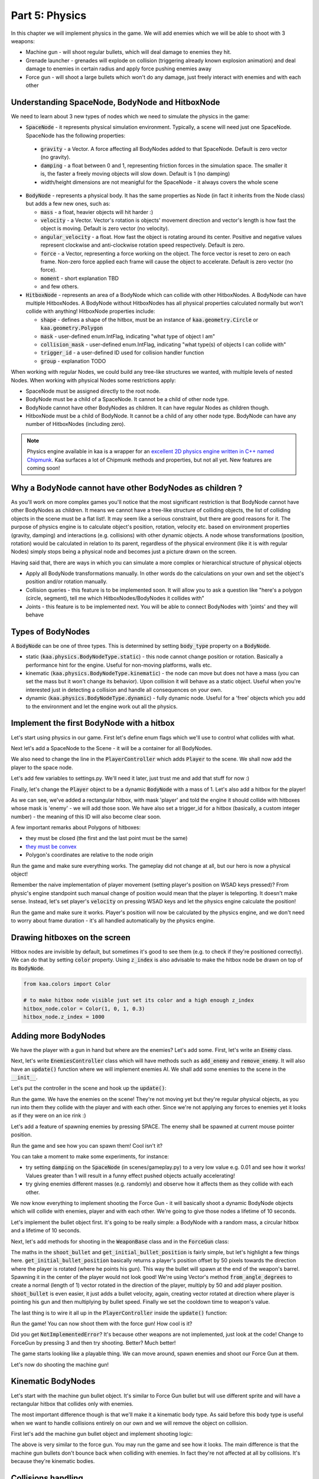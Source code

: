 Part 5: Physics
===============

In this chapter we will implement physics in the game. We will add enemies which we will be able to shoot with 3 weapons:

* Machine gun - will shoot regular bullets, which will deal damage to enemies they hit.
* Grenade launcher - grenades will explode on collision (triggering already known explosion animation) and deal damage to enemies in certain radius and apply force pushing enemies away
* Force gun - will shoot a large bullets which won't do any damage, just freely interact with enemies and with each other


Understanding SpaceNode, BodyNode and HitboxNode
~~~~~~~~~~~~~~~~~~~~~~~~~~~~~~~~~~~~~~~~~~~~~~~~

We need to learn about 3 new types of nodes which we need to simulate the physics in the game:

* :code:`SpaceNode` - it represents physical simulation environment. Typically, a scene will need just one SpaceNode. SpaceNode has the following properties:

 * :code:`gravity` - a Vector. A force affecting all BodyNodes added to that SpaceNode. Default is zero vector (no gravity).
 * :code:`damping` - a float between 0 and 1, representing friction forces in the simulation space. The smaller it is, the faster a freely moving objects will slow down. Default is 1 (no damping)
 * width/height dimensions are not meanigful for the SpaceNode - it always covers the whole scene

* :code:`BodyNode` - represents a physical body. It has the same properties as Node (in fact it inherits from the Node class) but adds a few new ones, such as:

  * :code:`mass` - a float, heavier objects will hit harder :)
  * :code:`velocity` - a Vector. Vector's rotation is objects' movement direction and vector's length is how fast the object is moving. Default is zero vector (no velocity).
  * :code:`angular_velocity` - a float. How fast the object is rotating around its center. Positive and negative values represent clockwise and anti-clockwise rotation speed respectively. Default is zero.
  * :code:`force` - a Vector, representing a force working on the object. The force vector is reset to zero on each frame. Non-zero force applied each frame will cause the object to accelerate. Default is zero vector (no force).
  * :code:`moment` - short explanation TBD
  * and few others.

* :code:`HitboxNode` - represents an area of a BodyNode which can collide with other HitboxNodes. A BodyNode can have multiple HitboxNodes. A BodyNode without HitboxNodes has all physical properties calculated normally but won't collide with anything! HitboxNode properties include:

  * :code:`shape` - defines a shape of the hitbox, must be an instance of :code:`kaa.geometry.Circle` or :code:`kaa.geometry.Polygon`
  * :code:`mask` - user-defined enum.IntFlag, indicating "what type of object I am"
  * :code:`collision_mask` - user-defined enum.IntFlag, indicating "what type(s) of objects I can collide with"
  * :code:`trigger_id` - a user-defined ID used for collision handler function
  * :code:`group` - explanation TODO

When working with regular Nodes, we could build any tree-like structures we wanted, with multiple levels of nested Nodes. When working with physical Nodes some restrictions apply:

* SpaceNode must be assigned directly to the root node.
* BodyNode must be a child of a SpaceNode. It cannot be a child of other node type.
* BodyNode cannot have other BodyNodes as children. It can have regular Nodes as children though.
* HitboxNode must be a child of BodyNode. It cannot be a child of any other node type. BodyNode can have any number of HitboxNodes (including zero).

.. note::

    Physics engine available in kaa is a wrapper for an `excellent 2D physics engine written in C++ named Chipmunk <https://chipmunk-physics.net/>`_.
    Kaa surfaces a lot of Chipmunk methods and properties, but not all yet. New features are coming soon!


Why a BodyNode cannot have other BodyNodes as children ?
~~~~~~~~~~~~~~~~~~~~~~~~~~~~~~~~~~~~~~~~~~~~~~~~~~~~~~~~

As you'll work on more complex games you'll notice that the most significant restriction is that BodyNode cannot
have other BodyNodes as children. It means we cannot have a tree-like structure of colliding objects, the list of
colliding objects in the scene must be a flat list!. It may seem like a serious
constraint, but there are good reasons for it. The purpose of physics engine is to calculate object's position,
rotation, velocity etc. based on environment properties (gravity, damping) and interactions (e.g. collisions) with
other dynamic objects. A node whose transformations (position, rotation) would be calculated
in relation to its parent, regardless of the physical environment (like it is with regular Nodes) simply stops being a
physical node and becomes just a picture drawn on the screen.

Having said that, there are ways in which you can simulate a more complex or hierarchical structure of physical objects

* Apply all BodyNode transformations manually. In other words do the calculations on your own and set the object's position and/or rotation manually.
* Collision queries - this feature is to be implemented soon. It will allow you to ask a question like "here's a polygon (circle, segment), tell me which HitboxNodes/BodyNodes it collides with"
* Joints - this feature is to be implemented next. You will be able to connect BodyNodes with 'joints' and they will behave


Types of BodyNodes
~~~~~~~~~~~~~~~~~~

A :code:`BodyNode` can be one of three types. This is determined by setting :code:`body_type` property on a :code:`BodyNode`.

* static (:code:`kaa.physics.BodyNodeType.static`) - this node cannot change position or rotation. Basically a performance hint for the engine. Useful for non-moving platforms, walls etc.
* kinematic (:code:`kaa.physics.BodyNodeType.kinematic`) - the node can move but does not have a mass (you can set the mass but it won't change its behavior). Upon collision it will behave as a static object. Useful when you're interested just in detecting a collision and handle all consequences on your own.
* dynamic (:code:`kaa.physics.BodyNodeType.dynamic`) - fully dynamic node. Useful for a 'free' objects which you add to the environment and let the engine work out all the physics.


Implement the first BodyNode with a hitbox
~~~~~~~~~~~~~~~~~~~~~~~~~~~~~~~~~~~~~~~~~~

Let's start using physics in our game. First let's define enum flags which we'll use to control what collides with what.

.. code-block:: python
    :caption: common/enums.py

    class HitboxMask(enum.IntFlag):
        player = enum.auto()
        enemy = enum.auto()
        bullet = enum.auto()
        all = player | enemy | bullet

Next let's add a SpaceNode to the Scene - it will be a container for all BodyNodes.

.. code-block:: python
    :caption: scenes/gameplay.py

    from kaa.physics import SpaceNode

    class GameplayScene(Scene):

        def __init__(self):
            super().__init__()
            self.space = SpaceNode()
            self.root.add_child(self.space)
            self.player_controller = PlayerController(self)

        # ....... rest of the class ......

We also need to change the line in the :code:`PlayerController` which adds :code:`Player` to the scene. We shall now
add the player to the space node.

.. code-block:: python
    :caption: controllers/player_controller.py

    # inside __init__ :
    self.scene.space.add_child(self.player)

Let's add few variables to settings.py. We'll need it later, just trust me and add that stuff for now :)

.. code-block:: python
    :caption: settings.py

    COLLISION_TRIGGER_PLAYER = 1
    COLLISION_TRIGGER_ENEMY = 2
    COLLISION_TRIGGER_MG_BULLET = 3
    COLLISION_TRIGGER_GRENADE_LAUNCHER_BULLET = 4
    COLLISION_TRIGGER_FORCE_GUN_BULLET = 5

    PLAYER_SPEED = 150
    FORCE_GUN_BULLET_SPEED = 300
    MACHINE_GUN_BULLET_SPEED = 1200
    GRENADE_LAUNCHER_BULLET_SPEED = 200

Finally, let's change the :code:`Player` object to be a dynamic :code:`BodyNode` with a mass of 1. Let's also add
a hitbox for the player!

.. code-block:: python
    :caption: objects/player.py

    import settings
    from kaa.physics import BodyNode, BodyNodeType, HitboxNode
    from kaa.geometry import Vector, Polygon
    from kaa.enum import WeaponType, HitboxMask

    class Player(BodyNode): # changed from kaa.Node

        def __init__(self, position, hp=100):
            # node's properties
            super().__init__(body_type=BodyNodeType.dynamic, mass=1,
                             z_index=10, sprite=registry.global_controllers.assets_controller.player_img, position=position)
            # create a hitbox and add it as a child node to the Player
            self.add_child(HitboxNode(
                shape=Polygon([Vector(-8, -19), Vector(8, -19), Vector(8, 19), Vector(-8, 19), Vector(-8, -19)]),
                mask=HitboxMask.player,
                collision_mask=HitboxMask.enemy,
                trigger_id=settings.COLLISION_TRIGGER_PLAYER
            ))
            # .......... rest of the function ...........

As we can see, we've added a rectangular hitbox, with mask 'player' and told the engine it should collide with hitboxes
whose mask is 'enemy' - we will add those soon. We have also set a trigger_id for a hitbox (basically, a custom integer
number) - the meaning of this ID will also become clear soon.

A few important remarks about Polygons of hitboxes:

* they must be closed (the first and the last point must be the same)
* `they must be convex <https://www.google.pl/search?q=convex+shape&tbm=isch&source=univ&sa=X&ved=2ahUKEwjr9pnJ5M7lAhW9AhAIHeVXCRMQsAR6BAgJEAE&biw=1920&bih=967>`_
* Polygon's coordinates are relative to the node origin

Run the game and make sure everything works. The gameplay did not change at all, but our hero is now a physical object!

Remember the naive implementation of player movement (setting player's position on WSAD keys pressed)? From physic's
engine standpoint such manual change of position would mean that the player is teleporting. It doesn't make sense.
Instead, let's set player's :code:`velocity` on pressing WSAD keys and let the physics engine calculate the position!

.. code-block:: python
    :caption: controllers/player_controller.py

    def update(dt):
        self.player.velocity=Vector(0,0)

        if self.scene.input.is_pressed(Keycode.w):
            self.player.velocity += Vector(0, -settings.PLAYER_SPEED)
        if self.scene.input.is_pressed(Keycode.s):
            self.player.velocity += Vector(0, settings.PLAYER_SPEED)
        if self.scene.input.is_pressed(Keycode.a):
            self.player.velocity += Vector(-settings.PLAYER_SPEED, 0)
        if self.scene.input.is_pressed(Keycode.d):
            self.player.velocity += Vector(settings.PLAYER_SPEED, 0)
        # ...... rest of the function ........

Run the game and make sure it works. Player's position will now be calculated by the physics engine, and we don't
need to worry about frame duration - it's all handled automatically by the physics engine.

Drawing hitboxes on the screen
~~~~~~~~~~~~~~~~~~~~~~~~~~~~~~

Hitbox nodes are invisible by default, but sometimes it's good to see them (e.g. to check if they're positioned correctly).
We can do that by setting :code:`color` property. Using :code:`z_index` is also advisable to make the hitbox node
be drawn on top of its :code:`BodyNode`.

.. code-block:: python

    from kaa.colors import Color

    # to make hitbox node visible just set its color and a high enough z_index
    hitbox_node.color = Color(1, 0, 1, 0.3)
    hitbox_node.z_index = 1000

Adding more BodyNodes
~~~~~~~~~~~~~~~~~~~~~

We have the player with a gun in hand but where are the enemies? Let's add some. First, let's write an :code:`Enemy`
class.

.. code-block:: python
    :caption: objects/enemy.py

    from kaa.physics import BodyNodeType, BodyNode, HitboxNode
    from kaa.geometry import Vector, Polygon
    from common.enums import HitboxMask
    import registry
    import settings


    class Enemy(BodyNode):

        def __init__(self, position, hp=100):
            # node's properties
            super().__init__(body_type=BodyNodeType.dynamic, mass=1,
                             z_index=10, sprite=registry.global_controllers.assets_controller.enemy_img, position=position)
            # create a hitbox and add it as a child node to the Enemy
            self.add_child(HitboxNode(
                shape=Polygon([Vector(-8, -19), Vector(8, -19), Vector(8, 19), Vector(-8, 19), Vector(-8, -19)]),
                mask=HitboxMask.enemy,
                collision_mask=HitboxMask.all,
                trigger_id=settings.COLLISION_TRIGGER_ENEMY,
            ))
            # custom properties
            self.hp = hp


Next, let's write :code:`EnemiesController` class which will have methods such as :code:`add_enemy` and
:code:`remove_enemy`. It will also have an :code:`update()` function where we will implement enemies AI. We shall
add some enemies to the scene in the :code:`__init__`.

.. code-block:: python
    :caption: controllers/enemies_controller.py

    import random
    from objects.enemy import Enemy
    from kaa.geometry import Vector

    class EnemiesController:

        def __init__(self, scene):
            self.scene = scene
            self.enemies = []
            # add some initial enemies
            self.add_enemy(Enemy(position=Vector(200, 200), rotation_degrees=random.randint(0, 360)))
            self.add_enemy(Enemy(position=Vector(1500, 600), rotation_degrees=random.randint(0, 360)))
            self.add_enemy(Enemy(position=Vector(1000, 400), rotation_degrees=random.randint(0, 360)))
            self.add_enemy(Enemy(position=Vector(1075, 420), rotation_degrees=random.randint(0, 360)))
            self.add_enemy(Enemy(position=Vector(1150, 440), rotation_degrees=random.randint(0, 360)))

        def add_enemy(self, enemy):
            self.enemies.append(enemy)  # add to the internal list
            self.scene.space.add_child(enemy)  # add to the scene

        def remove_enemy(self, enemy):
            self.enemies.remove(enemy)  # remove from the internal list
            enemy.delete()  # remove from the scene

        def update(self, dt):
            pass


Let's put the controller in the scene and hook up the :code:`update()`:

.. code-block:: python
    :caption: scenes/gameplay.py

    from controllers.enemies_controller import EnemiesController

    class GameplayScene(Scene):

        def __init__(self):
            # ... rest of the function ....
            self.enemies_controller = EnemiesController(self)

        def update(self, dt):
            self.player_controller.update(dt)
            self.enemies_controller.update(dt)
            # ... rest of the function

Run the game. We have the enemies on the scene! They're not moving yet but they're regular physical objects, as you
run into them they collide with the player and with each other. Since we're not applying any forces to enemies yet
it looks as if they were on an ice rink :)

Let's add a feature of spawning enemies by pressing SPACE. The enemy shall be spawned at current mouse pointer position.

.. code-block:: python
    :caption: controllers/player_controller.py

    class PlayerController:

        def update(self, dt):
            # .... rest of the function
            for event in self.scene.input.events():
                # .... other key pressing checks ....
                elif event.is_pressing(Keycode.space):
                    self.scene.enemies_controller.add_enemy(Enemy(position=self.scene.input.get_mouse_position(), rotation_degrees=random.randint(0,360)))

Run the game and see how you can spawn them! Cool isn't it?

You can take a moment to make some experiments, for instance:

* try setting :code:`damping` on the :code:`SpaceNode` (in scenes/gameplay.py) to a very low value e.g. 0.01 and see how it works! Values greater than 1 will result in a funny effect pushed objects actually accelerating!
* try giving enemies different masses (e.g. randomly) and observe how it affects them as they collide with each other.

We now know everything to implement shooting the Force Gun - it will basically shoot a dynamic BodyNode objects
which will collide with enemies, player and with each other. We're going to give those nodes a lifetime of 10 seconds.

Let's implement the bullet object first. It's going to be really simple: a BodyNode with a random mass, a circular
hitbox and a lifetime of 10 seconds.

.. code-block:: python
    :caption: objects/bullets/force_gun_bullet.py

    import random
    from kaa.physics import BodyNode, BodyNodeType, HitboxNode
    from kaa.geometry import Circle
    import registry
    import settings
    from common.enums import HitboxMask


    class ForceGunBullet(BodyNode):

        def __init__(self, *args, **kwargs):
            super().__init__(sprite=registry.global_controllers.assets_controller.force_gun_bullet_img,
                             z_index=30,
                             body_type=BodyNodeType.dynamic,
                             mass=random.uniform(0.5, 8),  # a random mass,
                             lifetime=10000, # will be removed from the scene automatically after 10 secs
                             *args, **kwargs)
            self.add_child(HitboxNode(shape=Circle(radius=10),
                                      mask=HitboxMask.bullet,
                                      collision_mask=HitboxMask.all,
                                      trigger_id=settings.COLLISION_TRIGGER_FORCE_GUN_BULLET))


Next, let's add methods for shooting in the :code:`WeaponBase` class and in the :code:`ForceGun` class:

.. code-block:: python
    :caption: objects/weapons/base.py

    from kaa.nodes import Node
    from kaa.geometry import Vector


    class WeaponBase(Node):

        def __init__(self, *args, **kwargs):
            super().__init__(z_index=20, *args, **kwargs)
            self.cooldown_time_remaining = 0

        def shoot_bullet(self):
            raise NotImplementedError  # must be implemented in the derived class

        def get_cooldown_time(self):
            raise NotImplementedError  # must be implemented in the derived class

        def get_initial_bullet_position(self):
            player_pos = self.parent.position
            player_rotation = self.parent.rotation_degrees
            weapon_length = 50  # the bullet won't originate in the center of the player position but 50 pixels from it
            result = player_pos + Vector.from_angle_degrees(player_rotation).normalize()*weapon_length
            return result


.. code-block:: python
    :caption: objects/weapons/force_gun.py

    import registry
    import settings
    from objects.bullets.force_gun_bullet import ForceGunBullet
    from objects.weapons.base import WeaponBase
    from kaa.geometry import Vector

    class ForceGun(WeaponBase):

        def __init__(self, position):
            # node's properties
            super().__init__(sprite=registry.global_controllers.assets_controller.force_gun_img, position=position)

        def shoot_bullet(self):
            bullet_position = self.get_initial_bullet_position()
            bullet_velocity = Vector.from_angle_degrees(self.parent.rotation_degrees) * settings.FORCE_GUN_BULLET_SPEED
            self.scene.space.add_child(ForceGunBullet(position=bullet_position, velocity=bullet_velocity))
            # reset cooldown time
            self.cooldown_time_remaining =  self.get_cooldown_time()

        def get_cooldown_time(self):
            return 250

The maths in the :code:`shoot_bullet` and :code:`get_initial_bullet_position` is fairly simple, but let's highlight
a few things here. :code:`get_initial_bullet_position` basically returns a player's position offset by 50 pixels
towards the direction where the player is rotated (where he points his gun). This way the bullet will spawn at the end of the weapon's barrel.
Spawning it in the center of the player would not look good! We're using Vector's method :code:`from_angle_degrees` to create a
normal (length of 1) vector rotated in the direction of the player, multiply by 50 and add player position. :code:`shoot_bullet`
is even easier, it just adds a bullet velocity, again, creating vector rotated at direction where player is pointing
his gun and then multiplying by bullet speed. Finally we set the cooldown time to weapon's value.

The last thing is to wire it all up in the :code:`PlayerController` inside the :code:`update()` function:

.. code-block:: python
    :caption: controllers/player_controller.py

    from kaa.input import Keycode, Mousecode

    class PlayerController:
        # .... rest of the class ....

        def update(self, dt):
            # .... rest of the function ....

            # Handle weapon logic
            if self.player.current_weapon is not None:
                # decrease weapons cooldown time by dt
                self.player.current_weapon.cooldown_time_remaining -= dt
                # if left mouse button pressed and weapon is ready to shoot, then, well, shoot a bullet!
                if self.scene.input.is_pressed(Mousecode.left) and self.player.current_weapon.cooldown_time_remaining<0:
                    self.player.current_weapon.shoot_bullet()

Run the game! You can now shoot them with the force gun! How cool is it?

Did you get :code:`NotImplementedError`? It's because other weapons are not implemented, just look at the code! Change
to ForceGun by pressing 3 and then try shooting. Better? Much better!

The game starts looking like a playable thing. We can move around, spawn enemies and shoot our Force Gun at them.

Let's now do shooting the machine gun!

Kinematic BodyNodes
~~~~~~~~~~~~~~~~~~~

Let's start with the machine gun bullet object. It's similar to Force Gun bullet but will use different sprite and
will have a rectangular hitbox that collides only with enemies.

The most important difference though is that we'll make it a kinematic body type. As
said before this body type is useful when we want to handle collisions entirely on our own and we will remove the
object on collision.

First let's add the machine gun bullet object and implement shooting logic:

.. code-block:: python
    :caption: objects/bullets/machine_gun_bullet.py

    import random
    import registry
    import settings
    from kaa.physics import BodyNode, BodyNodeType, HitboxNode
    from kaa.geometry import Polygon, Vector
    from common.enums import HitboxMask


    class MachineGunBullet(BodyNode):

        def __init__(self, *args, **kwargs):
            super().__init__(sprite=registry.global_controllers.assets_controller.machine_gun_bullet_img,
                             z_index=30,
                             body_type=BodyNodeType.kinematic, # MG bullets are kinematic bodies
                             lifetime=3000, # will be removed from the scene automatically after 3 secs
                             *args, **kwargs)
            self.add_child(HitboxNode(shape=Polygon([Vector(-13, -4), Vector(13,-4), Vector(13,4), Vector(-13,4), Vector(-13,-4)]),
                                      mask=HitboxMask.bullet, # tell physics engine about object type
                                      collision_mask=HitboxMask.enemy, # tell physics engine which objects it can collide with
                                      trigger_id=settings.COLLISION_TRIGGER_MG_BULLET # ID to be used in custom collision handling function
                                      ))


.. code-block:: python
    :caption: objects/weapons/machine_gun.py

    import registry
    import settings
    from objects.bullets.machine_gun_bullet import MachineGunBullet
    from objects.weapons.base import WeaponBase
    from kaa.geometry import Vector


    class MachineGun(WeaponBase):

        def __init__(self, position):
            # node's properties
            super().__init__(sprite=registry.global_controllers.assets_controller.machine_gun_img, position=position)

        def shoot_bullet(self):
            bullet_position = self.get_initial_bullet_position()
            bullet_velocity = Vector.from_angle_degrees(self.parent.rotation_degrees) * settings.MACHINE_GUN_BULLET_SPEED
            self.scene.space.add_child(MachineGunBullet(position=bullet_position, velocity=bullet_velocity,
                                                        rotation_degrees=self.parent.rotation_degrees))
            # reset cooldown time
            self.cooldown_time_remaining =  self.get_cooldown_time()

        def get_cooldown_time(self):
            return 100


The above is very similar to the force gun. You may run the game and see how it looks. The main difference is that
the machine gun bullets don't bounce back when colliding with enemies. In fact they're not affected at all by
collisions. It's because they're kinematic bodies.

Collisions handling
~~~~~~~~~~~~~~~~~~~

Let's implement a collision handler function to process collisions between machine gun bullet and enemy.
This is where :code:`trigger_id` values are being used. Put the following code in the
:code:`controllers/collisions_controller.py`:

.. code-block:: python
    :caption: controllers/collisions_controller.py

    import settings

    class CollisionsController:

        def __init__(self, scene):
            self.scene = scene
            self.space = self.scene.space
            self.space.set_collision_handler(settings.COLLISION_TRIGGER_MG_BULLET, settings.COLLISION_TRIGGER_ENEMY,
                                             self.on_collision_mg_bullet_enemy)

        def on_collision_mg_bullet_enemy(self, arbiter, mg_bullet_pair, enemy_pair):
            print("Detected a collision between MG bullet object {} hitbox {} and Enemy object {} hitbox {}".format(
                mg_bullet_pair.body, mg_bullet_pair.hitbox, enemy_pair.body, enemy_pair.hitbox))


The line where we call :code:`set_collision_handler` on the scene's :code:`SpaceNode` is where we tell the engine
that we want our function to be called each time a collision between MG bullet and enemy occurs. We're using
hitbox :code:`trigger_id` here.

It is very important to realize that **a collision handler function can be called multiple times for given pair of
colliding objects (even multiple times per frame)**. This can happen if object's hitboxes touch for the first time, then they either
overlap or touch each other for some time and finally - they separate. Our collision handler function will be called every frame,
as long as the hitboxes are touching or overlap. When they make apart, the collision handler function stops being called.

Collision handler function always has the three parameters:

* :code:`arbiter` - arbiter object that includes additional information about collision. It has the following properties:

  * :code:`space` - a :code:`SpaceNode` where collision occurred.
  * :code:`phase` - an enum value (:code:`kaa.physics.CollisionPhase`), indicating collision phase. Available values are:

    * :code:`kaa.physics.CollisionPhase.begin` - indicates that collision betwen two objects has started (their hitboxes have just touched or overlapped)
    * :code:`kaa.physics.CollisionPhase.pre_solve` - indicates that two hitboxes are still in contact (touching or overlapping). It is called before the engine calculates the physics (e.g. velocities of both colliding objects)
    * :code:`kaa.physics.CollisionPhase.post_solve` - like pre_solve, but called after the engine calculates the physics for the objects.
    * :code:`kaa.physics.CollisionPhase.separate` - indicates that hitboxes of our two objects have separated - the collision has ended

* two "collision_pair" objects, corresponding with trigger_ids. Each collision pair object has two properties:

  * :code:`body` - referencing :code:`BodyNode` which collided
  * :code:`hitbox` - referencing :code:`HitboxNode` which collided (remember that body nodes can have multiple hitboxes - here we can know which of them has collided!)

Next, let's  hook up the controller with the scene in :code:`scenes/gameplay.py`'s :code:`__init__`:

.. code-block:: python
    :caption: scenes/gameplay.py

    class GameplayScene(Scene):

        def __init__(self):
            # ......... rest of the function .........
            self.collisions_controller = CollisionsController(self)

Run the game and shoot the machine gun at enemies to see that collision handler function is called (the print message appears in your std out)

Now, let's implement enemies "staggering" when hit. Stagger will simply be a number of miliseconds when alternative frame
is displayed.

.. code-block:: python
    :caption: objects/enemy.py

    class Enemy(BodyNode):

        def __init__(self, position, hp=100, *args, **kwargs):
            # ......... reset of the function .......
            self.stagger_time_left = 0

        def stagger(self):
            # use "stagger" frame
            self.sprite.frame_current = 1
            # track time for staying in the staggered state
            self.stagger_time_left = 150

        def recover_from_stagger(self):
            self.sprite.frame_current = 0
            self.stagger_time_left = 0


And track stagger time and recovery in the enemies controller:

.. code-block:: python
    :caption: controllers/enemies_controller.py

    class EnemiesController:
        # ........ rest of the class ..........

        def update(self, dt):
            for enemy in self.enemies:
                # handle enemy stagger time and stagger recovery
                if enemy.stagger_time_left > 0:
                    enemy.stagger_time_left -= dt
                if enemy.stagger_time_left <= 0:
                    enemy.recover_from_stagger()


Finally let's add the collision handler function:

.. code-block:: python
    :caption: controllers/collisions_controller.py

    import math
    import settings
    import registry
    from kaa.physics import CollisionPhase
    from kaa.nodes import Node
    from kaa.geometry import Alignment

    class CollisionsController:
        # ....... rest of the class ........

        def on_collision_mg_bullet_enemy(self, arbiter, mg_bullet_pair, enemy_pair):
            print("Detected a collision between MG bullet object {} hitbox {} and Enemy object {} hitbox {}".format(
                mg_bullet_pair.body, mg_bullet_pair.hitbox, enemy_pair.body, enemy_pair.hitbox))

            if arbiter.phase == CollisionPhase.begin:
                enemy = enemy_pair.body
                enemy.hp -= 10
                # add the blood splatter animation to the scene
                self.scene.root.add_child(Node(z_index=900,
                                               sprite=registry.global_controllers.assets_controller.blood_splatter_img,
                                               position=enemy.position, rotation=mg_bullet_pair.body.rotation + math.pi,
                                               lifetime=140))
                if enemy.hp<=0:
                    # add the enemy death animation to the scene
                    self.scene.root.add_child(Node(z_index=1,
                                                   sprite=registry.global_controllers.assets_controller.enemy_death_img,
                                                   position=enemy.position, rotation=enemy.rotation,
                                                   origin_alignment = Alignment.right,
                                                   lifetime=10000))
                    # remove enemy node from the scene
                    self.scene.enemies_controller.remove_enemy(enemy)
                else:
                    enemy.stagger()

                mg_bullet_pair.body.delete()  # remove the bullet from the scene

The bullet-enemy collision handling logic is rather self-explanatory. What's interesting is that we remove objects
from the scene at the end of the function. Remember that when a :code:`delete()` is called on an object
we can no longer use its properties (even if we only want to read them).

Run the game and enjoy shooting at enemies with machine gun, blood splatters and bodies falling down :)


Static BodyNodes
~~~~~~~~~~~~~~~~

We won't add any static BodyNodes to the game, but they're the simplest form of nodes: they can collide with other
objects but they themselves don't move. Use static BodyNodes when you're sure that an object won't transform in any
way (move, scale or rotate). Using static BodyNodes instead of dynamic/kinematic BodyNodes with no velocity improves
the performance.


Applying velocity to BodyNodes manually
~~~~~~~~~~~~~~~~~~~~~~~~~~~~~~~~~~~~~~~

Let's implement a simple AI for our enemies. Let's make each enemy be in one of the two modes:

* Moving to a waypoint - we'll pick a random point on the screen and enemy will move towards it, when it reaches it we'll randomize another point
* Moving towards player - enemy will simply move towards player's current position in a straight line

Let's define an enum:

.. code-block:: python
    :caption: common/enums.py

    class EnemyMovementMode(enum.Enum):
        MoveToWaypoint = 1
        MoveToPlayer = 2

Then, let's add damping (a drag force working in entire space) to slow down enemies when they're moving freely
due to collisions impulses (eg from Force gun bullet)

.. code-block:: python
    :caption: scenes/gameplay.py

    # inside __init__:
    self.space = SpaceNode(damping=0.3)


Next, let's modify the :code:`Enemy` class:

.. code-block:: python
    :caption: objects/enemy.py

    import random
    from common.enums import EnemyMovementMode

    class Enemy(BodyNode):

        def __init__(self, position, hp=100, *args, **kwargs):
            # ....... rest of the function  .......

            # 75% enemies will move towards player and 25% will move randomly
            if random.randint(0, 100) < 75:
                self.movement_mode = EnemyMovementMode.MoveToPlayer
            else:
                self.movement_mode = EnemyMovementMode.MoveToWaypoint
            self.current_waypoint = None  # for those which move to a waypoint, we'll keep its corrdinates here
            self.randomize_new_waypoint()  # and randomize new waypoint

            self.acceleration_per_second = 300  # how fast will enemy accelerate
            self.max_velocity = random.randint(75, 125)  # we'll make enemy stop accelerating if velocity is above this value

        # ........ other methods ......

        def randomize_new_waypoint(self):
            self.current_waypoint = Vector(random.randint(50, settings.VIEWPORT_WIDTH-50),
                                           random.randint(50, settings.VIEWPORT_HEIGHT-50))

Finally, let's implement the movement logic in the :code:`EnemiesController` class

.. code-block:: python
    :caption: controllers/enemies_controller.py

    from common.enums import EnemyMovementMode

    class EnemiesController:
        # ....... rest of the class ....

        def update(self, dt):
            player_pos = self.scene.player_controller.player.position

            for enemy in self.enemies:
                # handle enemy stagger time and stagger recovery
                if enemy.stagger_time_left > 0:
                    enemy.stagger_time_left -= dt
                if enemy.stagger_time_left <= 0:
                    enemy.recover_from_stagger()

                # handle enemy movement
                if enemy.movement_mode == EnemyMovementMode.MoveToWaypoint:
                    # rotate towards the current waypoint:
                    enemy.rotation_degrees = (enemy.current_waypoint - enemy.position).to_angle_degrees()
                    # # if we're less than 10 units from the waypoint, we randomize a new one!
                    if (enemy.current_waypoint - enemy.position).length() <= 10:
                        enemy.randomize_new_waypoint()
                elif enemy.movement_mode == EnemyMovementMode.MoveToPlayer:
                    # rotate towards the player:
                    enemy.rotation_degrees = (player_pos - enemy.position).to_angle_degrees()
                else:
                    raise Exception('Unknown enemy movement mode: {}'.format(enemy.movement_mode))

                # if enemy velocity is lower than max velocity, then increment velocity. Otherwise do nothing - the enemy
                # will be a freely moving object until the damping slows it down below max speed
                if enemy.velocity.length() < enemy.max_velocity:
                    # increment the velocity
                    enemy.velocity += Vector.from_angle_degrees(enemy.rotation_degrees).normalize()*\
                                      (enemy.acceleration_per_second*dt/1000)



Run the game and check it out. 75% of the enemies will walk towards the player while the other ones will wander
randomly. What we're doing here is we accelerate enemies by incrementing their velocity every frame. We stop doing
that if they exceed max velocity. When they're above max velocity they will behave as freely moving objects and
the drag force in the environment ("damping") will slow them down until they're below the max speed and start
accelerating again.

An interesting effect of this model is an inertia. Enemies can't change movement direction immediately where they stand,
they need to decelerate and accelerate again. To lower the inertia you may increase the acceleration speed. For
freely moving enemies you may increase damping. Feel free to experiment with different values.


applying impulses
~~~~~~~~~~~~~~~~~

Sometimes we don't want to apply velocity each frame. Instead we want to generate a single impulse that will affect
object's velocity just once. A good example is the explosion that can push objects back. Let's illustrate this
on the final weapon we'll have in the game: a grenade launcher. We want the grenade launcher to have the following features:

* Slow rate of fire (cooldown time of 1 second)
* Grenade exploding on collision with enemy, showing explosion animation
* Explosion dealing damage to all enemies in some radius, the further from the explosion center, the less damage dealt
* Explosion pushing all enemies in some radius, the further from the explosion center, the weaker the push back impulse
* We want pushing force to be a single-frame "impulse" applied to velocity, not some force applied each frame.

Let's get to it.

First, let's implement the grenade launcher bullet and grenade shooting logic. It is very similar to the
machine gun logic, just using different sprite and a different hitbox shape for bullet, and a bigger cooldown time.

.. code-block:: python
    :caption: objects/bullets/grenade_launcher_bullet.py

    import random
    from kaa.physics import BodyNodeType, HitboxNode, BodyNode
    from kaa.geometry import Circle
    import registry
    import settings
    from common.enums import HitboxMask


    class GrenadeLauncherBullet(BodyNode):

        def __init__(self, *args, **kwargs):
            super().__init__(sprite=registry.global_controllers.assets_controller.grenade_launcher_bullet_img,
                             z_index=30,
                             body_type=BodyNodeType.kinematic,  # as we want to handle collision effects on our own
                             lifetime=5000,  # will be removed from the scene automatically after 5 secs
                             rotation_degrees=random.uniform(0, 360),  # a random rotation between 0 and 360 degs
                             *args, **kwargs)
            self.add_child(HitboxNode(shape=Circle(radius=6),  # circular hitbox
                  mask=HitboxMask.bullet,  # we are bullet
                  collision_mask=HitboxMask.enemy,  # want to collide with objects whose mask is enemy
                  trigger_id=settings.COLLISION_TRIGGER_GRENADE_LAUNCHER_BULLET  # used when registering collision handler function
                  ))


.. code-block:: python
    :caption: objects/weapons/grenade_launcher.py

    import registry
    import settings
    import random
    from objects.bullets.grenade_launcher_bullet import GrenadeLauncherBullet
    from objects.weapons.base import WeaponBase
    from kaa.geometry import Vector


    class GrenadeLauncher(WeaponBase):

        def __init__(self, position):
            # node's properties
            super().__init__(sprite=registry.global_controllers.assets_controller.grenade_launcher_img, position=position)

        def shoot_bullet(self):
            bullet_position = self.get_initial_bullet_position()
            bullet_velocity = Vector.from_angle_degrees(self.parent.rotation_degrees) * settings.GRENADE_LAUNCHER_BULLET_SPEED
            self.scene.space.add_child(GrenadeLauncherBullet(position=bullet_position, velocity=bullet_velocity))
            # reset cooldown time
            self.cooldown_time_remaining =  self.get_cooldown_time()

        def get_cooldown_time(self):
            return 1000


Then, let's write a function that will apply explosion effects, such as dealing damage and pushing enemies back
Here's where we reset enemy velocity thus generating an impulse which will push them back away from the explosion
center.

.. code-block:: python
    :caption: controllers/enemies_controller.py

    import random
    import registry
    import math
    from common.enums import EnemyMovementMode
    from objects.enemy import Enemy
    from kaa.geometry import Vector, Alignment
    from kaa.nodes import Node

    class EnemiesController:

    # ..... rest of the class ....

        def apply_explosion_effects(self, explosion_center, damage_at_center=40, blast_radius=150,
                                    pushback_force_at_center=500, pushback_radius=300):
            enemies_to_remove = []
            for enemy in self.enemies:
                # get the distance to the explosion
                distance_to_explosion = enemy.position.distance(explosion_center)

                # if within pushback radius...
                if distance_to_explosion<=pushback_radius:
                    # calculate pushback value, the further from the center, the smaller it is
                    pushback_force_val = pushback_force_at_center * (1 - (distance_to_explosion/pushback_radius))
                    # apply the pushback force by resetting enemy velocity
                    enemy.velocity = (enemy.position-explosion_center).normalize()*pushback_force_val

                # if within blast radius...
                if distance_to_explosion<=blast_radius:
                    # calculate damage, the further from the center, the smaller it is
                    damage = damage_at_center * (1 - (distance_to_explosion/blast_radius))
                    # apply damage
                    enemy.hp -= int(damage)
                    # add the blood splatter animation over the enemy
                    self.scene.root.add_child(Node(z_index=900,
                                                   sprite=registry.global_controllers.assets_controller.blood_splatter_img,
                                                   position=enemy.position, rotation=(enemy.position-explosion_center).to_angle() + math.pi,
                                                   lifetime=140))

                    if enemy.hp < 0:  # IZ DED!
                        # show the death animation
                        self.scene.root.add_child(Node(z_index=1,
                                                       sprite=registry.global_controllers.assets_controller.enemy_death_img,
                                                       position=enemy.position, rotation=enemy.rotation,
                                                       origin_alignment=Alignment.right,
                                                       lifetime=10000))
                        # mark enemy for removal:
                        enemies_to_remove.append(enemy)

            # removed killed enemies
            for dead_enemy in enemies_to_remove:
                self.remove_enemy(dead_enemy)


Finally let's write a collision handler that will show explosion animation and call the :code:`apply_explosion_effect`
function we've just written.

.. code-block:: python
    :caption: controllers/collisions_controller.py

    class CollisionsController:

        def __init__(self, scene):

            # ....... rest of the function .........

            self.space.set_collision_handler(settings.COLLISION_TRIGGER_GRENADE_LAUNCHER_BULLET, settings.COLLISION_TRIGGER_ENEMY,
                                             self.on_collision_grenade_enemy)

        # ...... rest of the class .......

        def on_collision_grenade_enemy(self, arbiter, grenade_pair, enemy_pair):

            if arbiter.phase == CollisionPhase.begin:
                # show explosion animation
                self.scene.root.add_child(Node(sprite=registry.global_controllers.assets_controller.explosion_img,
                                          position=grenade_pair.body.position, z_index=1000, lifetime=12*75))
                # apply explosion effects to enemies (deal damage & push them back)
                self.scene.enemies_controller.apply_explosion_effects(grenade_pair.body.position)

                grenade_pair.body.delete()  # remove the grenade from the scene

Run the game, spawn a lot of enemies by pressing SPACE and have fun with the grenade launcher :) Be sure to verify
they're being pushed back by the explosion and taking damage!

That concludes chapter 5. Let's :doc:`move on to chapter 6 </tutorial/part06>`, where we'll add some music and
sound effects to our game.